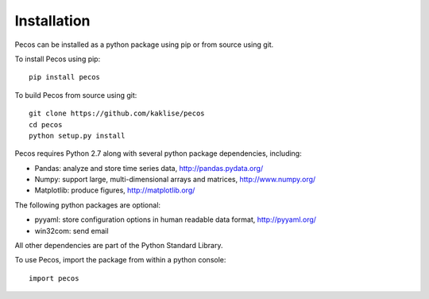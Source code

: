 Installation
======================================

Pecos can be installed as a python package using pip or from source using git.  

To install Pecos using pip::

	pip install pecos 
	
To build Pecos from source using git::

	git clone https://github.com/kaklise/pecos
	cd pecos
	python setup.py install

Pecos requires Python 2.7 along with several python 
package dependencies, including:

* Pandas: analyze and store time series data, 
  http://pandas.pydata.org/
* Numpy: support large, multi-dimensional arrays and matrices, 
  http://www.numpy.org/
* Matplotlib: produce figures, 
  http://matplotlib.org/

The following python packages are optional:

* pyyaml: store configuration options in human readable data format,
  http://pyyaml.org/
* win32com: send email

All other dependencies are part of the Python Standard Library.

To use Pecos, import the package from within a python console::

	import pecos	